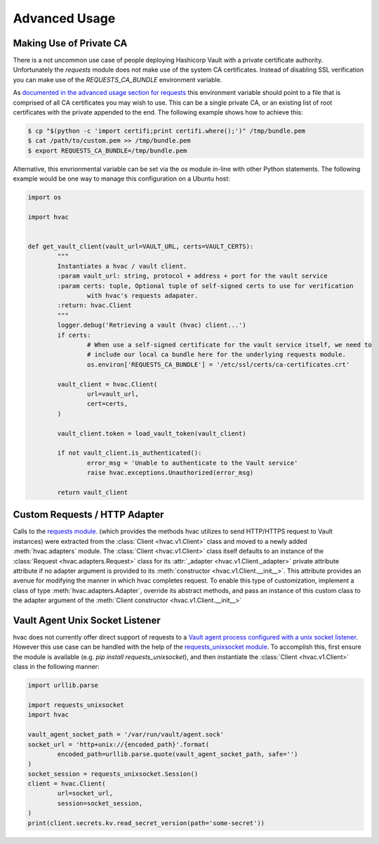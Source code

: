 Advanced Usage
==============

Making Use of Private CA
------------------------

There is a not uncommon use case of people deploying Hashicorp Vault with a private certificate authority. Unfortunately the `requests` module does not make use of the system CA certificates. Instead of disabling SSL verification you can make use of the `REQUESTS_CA_BUNDLE` environment variable.

As `documented in the advanced usage section for requests`_ this environment variable should point to a file that is comprised of all CA certificates you may wish to use. This can be a single private CA, or an existing list of root certificates with the private appended to the end. The following example shows how to achieve this:

.. code:: python

	$ cp "$(python -c 'import certifi;print certifi.where();')" /tmp/bundle.pem
	$ cat /path/to/custom.pem >> /tmp/bundle.pem
	$ export REQUESTS_CA_BUNDLE=/tmp/bundle.pem

Alternative, this envrionmental variable can be set via the `os` module in-line with other Python statements. The following example would be one way to manage this configuration on a Ubuntu host:

.. code:: python

	import os

	import hvac


	def get_vault_client(vault_url=VAULT_URL, certs=VAULT_CERTS):
		"""
		Instantiates a hvac / vault client.
		:param vault_url: string, protocol + address + port for the vault service
		:param certs: tuple, Optional tuple of self-signed certs to use for verification
			with hvac's requests adapater.
		:return: hvac.Client
		"""
		logger.debug('Retrieving a vault (hvac) client...')
		if certs:
			# When use a self-signed certificate for the vault service itself, we need to
			# include our local ca bundle here for the underlying requests module.
			os.environ['REQUESTS_CA_BUNDLE'] = '/etc/ssl/certs/ca-certificates.crt'

		vault_client = hvac.Client(
			url=vault_url,
			cert=certs,
		)

		vault_client.token = load_vault_token(vault_client)

		if not vault_client.is_authenticated():
			error_msg = 'Unable to authenticate to the Vault service'
			raise hvac.exceptions.Unauthorized(error_msg)

		return vault_client

.. _documented in the advanced usage section for requests: http://docs.python-requests.org/en/master/user/advanced/

Custom Requests / HTTP Adapter
------------------------------

.. versionadded:: 0.6.2

Calls to the `requests module`_. (which provides the methods hvac utilizes to send HTTP/HTTPS request to Vault instances) were extracted from the :class:`Client <hvac.v1.Client>` class and moved to a newly added :meth:`hvac.adapters` module. The :class:`Client <hvac.v1.Client>` class itself defaults to an instance of the :class:`Request <hvac.adapters.Request>` class for its :attr:`_adapter <hvac.v1.Client._adapter>` private attribute attribute if no adapter argument is provided to its :meth:`constructor <hvac.v1.Client.__init__>`. This attribute provides an avenue for modifying the manner in which hvac completes request. To enable this type of customization, implement a class of type :meth:`hvac.adapters.Adapter`, override its abstract methods, and pass an instance of this custom class to the adapter argument of the :meth:`Client constructor <hvac.v1.Client.__init__>`

.. _requests module: http://requests.readthedocs.io/en/master/

Vault Agent Unix Socket Listener
--------------------------------

hvac does not currently offer direct support of requests to a `Vault agent process configured with a unix socket listener <https://github.com/hashicorp/vault/pull/6220/>`_. However this use case can be handled with the help of the `requests_unixsocket module <https://pypi.org/project/requests-unixsocket/>`_. To accomplish this, first ensure the module is available (e.g. `pip install requests_unixsocket`), and then instantiate the :class:`Client <hvac.v1.Client>` class in the following manner:


.. code:: python

	import urllib.parse

	import requests_unixsocket
	import hvac

	vault_agent_socket_path = '/var/run/vault/agent.sock'
	socket_url = 'http+unix://{encoded_path}'.format(
		encoded_path=urllib.parse.quote(vault_agent_socket_path, safe='')
	)
	socket_session = requests_unixsocket.Session()
	client = hvac.Client(
		url=socket_url,
		session=socket_session,
	)
	print(client.secrets.kv.read_secret_version(path='some-secret'))

